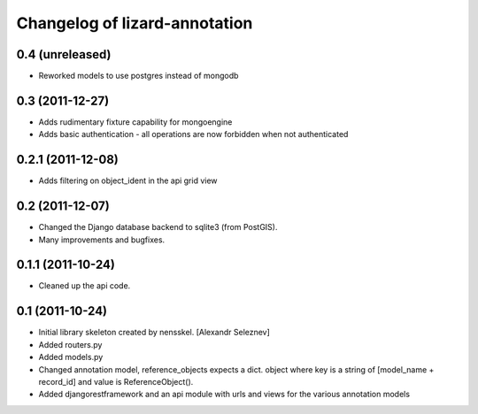 Changelog of lizard-annotation
===================================================


0.4 (unreleased)
----------------

- Reworked models to use postgres instead of mongodb

0.3 (2011-12-27)
----------------

- Adds rudimentary fixture capability for mongoengine

- Adds basic authentication - all operations are now forbidden when not
  authenticated


0.2.1 (2011-12-08)
------------------

- Adds filtering on object_ident in the api grid view


0.2 (2011-12-07)
----------------

- Changed the Django database backend to sqlite3 (from PostGIS).

- Many improvements and bugfixes.


0.1.1 (2011-10-24)
------------------

- Cleaned up the api code.


0.1 (2011-10-24)
----------------

- Initial library skeleton created by nensskel.  [Alexandr Seleznev]

- Added routers.py

- Added models.py

- Changed annotation model, reference_objects expects a dict. object
  where key is a string of [model_name + record_id] and value is ReferenceObject().

- Added djangorestframework and an api module with urls and views for the
  various annotation models
